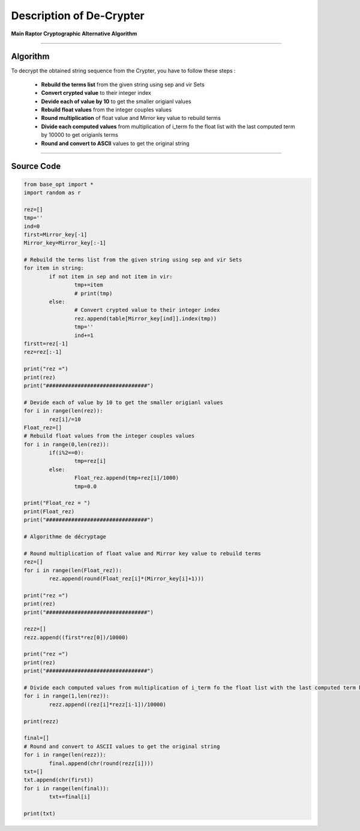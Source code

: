 Description of De-Crypter
=========================

**Main Raptor Cryptographic Alternative Algorithm**

_________________________________________________________________

**Algorithm**
-------------

To decrypt the obtained string sequence from the Crypter, you have to follow these steps :

	* **Rebuild the terms list** from the given string using sep and vir Sets
	* **Convert crypted value** to their integer index
	* **Devide each of value by 10** to get the smaller origianl values
	* **Rebuild float values** from the integer couples values
	* **Round multiplication** of float value and Mirror key value to rebuild terms
	* **Divide each computed values** from multiplication of i_term fo the float list with the last computed term by 10000 to get origianls terms
	* **Round and convert to ASCII** values to get the original string

_________________________________________________________________

**Source Code**
---------------

.. code-block:: python	

	from base_opt import *
	import random as r

	rez=[]
	tmp=''
	ind=0
	first=Mirror_key[-1]
	Mirror_key=Mirror_key[:-1]

	# Rebuild the terms list from the given string using sep and vir Sets
	for item in string:
		if not item in sep and not item in vir:
			tmp+=item
			# print(tmp)
		else:
			# Convert crypted value to their integer index
			rez.append(table[Mirror_key[ind]].index(tmp))
			tmp=''
			ind+=1
	firstt=rez[-1]
	rez=rez[:-1]

	print("rez =")
	print(rez)
	print("################################")

	# Devide each of value by 10 to get the smaller origianl values
	for i in range(len(rez)):
		rez[i]/=10
	Float_rez=[]
	# Rebuild float values from the integer couples values
	for i in range(0,len(rez)):
		if(i%2==0):
			tmp=rez[i]
		else:
			Float_rez.append(tmp+rez[i]/1000)
			tmp=0.0
			
	print("Float_rez = ")
	print(Float_rez)
	print("################################")

	# Algorithme de décryptage

	# Round multiplication of float value and Mirror key value to rebuild terms
	rez=[]
	for i in range(len(Float_rez)):
		rez.append(round(Float_rez[i]*(Mirror_key[i]+1)))

	print("rez =")
	print(rez)
	print("################################")

	rezz=[]
	rezz.append((first*rez[0])/10000)

	print("rez =")
	print(rez)
	print("################################")

	# Divide each computed values from multiplication of i_term fo the float list with the last computed term by 10000 to get origianls terms
	for i in range(1,len(rez)):
		rezz.append((rez[i]*rezz[i-1])/10000)

	print(rezz)

	final=[]
	# Round and convert to ASCII values to get the original string
	for i in range(len(rezz)):
		final.append(chr(round(rezz[i])))
	txt=[]
	txt.append(chr(first))
	for i in range(len(final)):
		txt+=final[i]
		
	print(txt)
